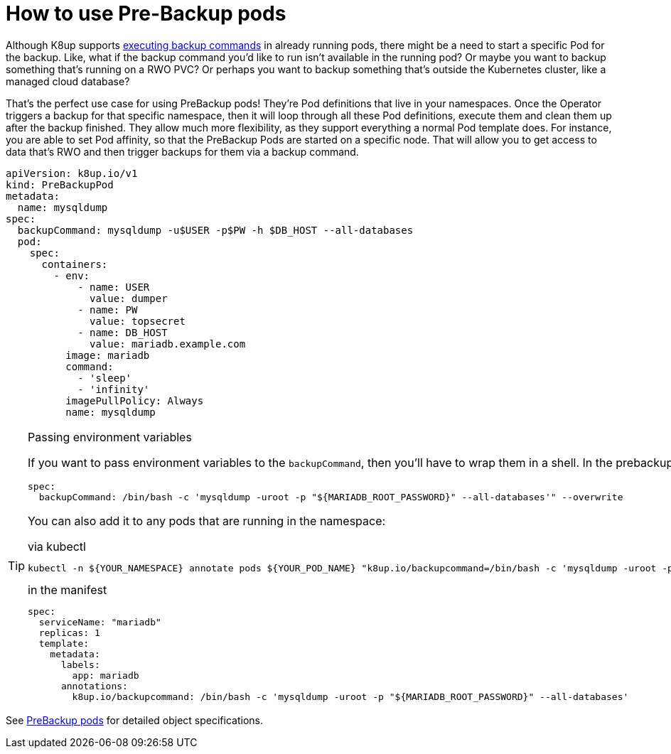 = How to use Pre-Backup pods

Although K8up supports xref:how-tos/application-aware-backups.adoc[executing backup commands] in already running pods, there might be a need to start a specific Pod for the backup.
Like, what if the backup command you'd like to run isn't available in the running pod?
Or maybe you want to backup something that's running on a RWO PVC?
Or perhaps you want to backup something that's outside the Kubernetes cluster, like a managed cloud database?

That's the perfect use case for using PreBackup pods!
They're Pod definitions that live in your namespaces.
Once the Operator triggers a backup for that specific namespace, then it will loop through all these Pod definitions, execute them and clean them up after the backup finished.
They allow much more flexibility, as they support everything a normal Pod template does.
For instance, you are able to set Pod affinity, so that the PreBackup Pods are started on a specific node.
That will allow you to get access to data that's RWO and then trigger backups for them via a backup command.

[source,yaml]
----
apiVersion: k8up.io/v1
kind: PreBackupPod
metadata:
  name: mysqldump
spec:
  backupCommand: mysqldump -u$USER -p$PW -h $DB_HOST --all-databases
  pod:
    spec:
      containers:
        - env:
            - name: USER
              value: dumper
            - name: PW
              value: topsecret
            - name: DB_HOST
              value: mariadb.example.com
          image: mariadb
          command:
            - 'sleep'
            - 'infinity'
          imagePullPolicy: Always
          name: mysqldump

----

[TIP]
.Passing environment variables
====
If you want to pass environment variables to the `backupCommand`, then you'll have to wrap them in a shell. In the prebackup pod example above, that would look like this:

[source]
--
spec:
  backupCommand: /bin/bash -c 'mysqldump -uroot -p "${MARIADB_ROOT_PASSWORD}" --all-databases'" --overwrite
--

You can also add it to any pods that are running in the namespace:

[source,title="via kubectl"]
--
kubectl -n ${YOUR_NAMESPACE} annotate pods ${YOUR_POD_NAME} "k8up.io/backupcommand=/bin/bash -c 'mysqldump -uroot -p\"\${MARIADB_ROOT_PASSWORD}\" --all-databases'" --overwrite
--

[source,title="in the manifest"]
--
spec:
  serviceName: "mariadb"
  replicas: 1
  template:
    metadata:
      labels:
        app: mariadb
      annotations:
        k8up.io/backupcommand: /bin/bash -c 'mysqldump -uroot -p "${MARIADB_ROOT_PASSWORD}" --all-databases'
--
====


See <<references/object-specifications.adoc#_prebackup,PreBackup pods>> for detailed object specifications.
